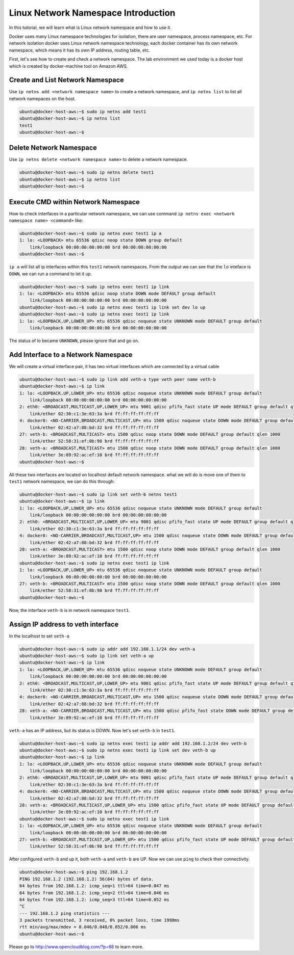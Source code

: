 Linux Network Namespace Introduction
=====================================

In this tutorial, we will learn what is Linux network namespace and how to use it.

Docker uses many Linux namespace technologies for isolation, there are user namespace, process namespace, etc. For network isolation
docker uses Linux network namespace technology, each docker container has its own network namespace, which means it has its own IP address,
routing table, etc.

First, let's see how to create and check a network namespace. The lab environment we used today is a docker host which is created by docker-machine tool
on Amazon AWS.

Create and List Network Namespace
----------------------------------

Use ``ip netns add <network namespace name>`` to create a network namespace, and ``ip netns list`` to list all network namepaces on the host.

.. code-block:: bash

    ubuntu@docker-host-aws:~$ sudo ip netns add test1
    ubuntu@docker-host-aws:~$ ip netns list
    test1
    ubuntu@docker-host-aws:~$


Delete Network Namespace
-------------------------

Use ``ip netns delete <network namespace name>`` to delete a network namespace.

.. code-block:: bash

    ubuntu@docker-host-aws:~$ sudo ip netns delete test1
    ubuntu@docker-host-aws:~$ ip netns list
    ubuntu@docker-host-aws:~$

Execute CMD within Network Namespace
-------------------------------------

How to check interfaces in a particular network namespace, we can use command ``ip netns exec <network namespace name> <command>`` like:

.. code-block:: bash

    ubuntu@docker-host-aws:~$ sudo ip netns exec test1 ip a
    1: lo: <LOOPBACK> mtu 65536 qdisc noop state DOWN group default
        link/loopback 00:00:00:00:00:00 brd 00:00:00:00:00:00
    ubuntu@docker-host-aws:~$

``ip a`` will list all ip interfaces within this ``test1`` network namespaces. From the output we can see that the ``lo`` inteface is ``DOWN``, 
we can run a command to let it up.

.. code-block:: bash

    ubuntu@docker-host-aws:~$ sudo ip netns exec test1 ip link
    1: lo: <LOOPBACK> mtu 65536 qdisc noop state DOWN mode DEFAULT group default
        link/loopback 00:00:00:00:00:00 brd 00:00:00:00:00:00
    ubuntu@docker-host-aws:~$ sudo ip netns exec test1 ip link set dev lo up
    ubuntu@docker-host-aws:~$ sudo ip netns exec test1 ip link
    1: lo: <LOOPBACK,UP,LOWER_UP> mtu 65536 qdisc noqueue state UNKNOWN mode DEFAULT group default
        link/loopback 00:00:00:00:00:00 brd 00:00:00:00:00:00

The status of lo became ``UNKNOWN``, please ignore that and go on.

Add Interface to a Network Namespace
------------------------------------

We will create a virtual interface pair, it has two virtual interfaces which are connected by a virtual cable

.. code-block:: bash

    ubuntu@docker-host-aws:~$ sudo ip link add veth-a type veth peer name veth-b
    ubuntu@docker-host-aws:~$ ip link
    1: lo: <LOOPBACK,UP,LOWER_UP> mtu 65536 qdisc noqueue state UNKNOWN mode DEFAULT group default
        link/loopback 00:00:00:00:00:00 brd 00:00:00:00:00:00
    2: eth0: <BROADCAST,MULTICAST,UP,LOWER_UP> mtu 9001 qdisc pfifo_fast state UP mode DEFAULT group default qlen 1000
        link/ether 02:30:c1:3e:63:3a brd ff:ff:ff:ff:ff:ff
    4: docker0: <NO-CARRIER,BROADCAST,MULTICAST,UP> mtu 1500 qdisc noqueue state DOWN mode DEFAULT group default
        link/ether 02:42:a7:88:bd:32 brd ff:ff:ff:ff:ff:ff
    27: veth-b: <BROADCAST,MULTICAST> mtu 1500 qdisc noop state DOWN mode DEFAULT group default qlen 1000
        link/ether 52:58:31:ef:0b:98 brd ff:ff:ff:ff:ff:ff
    28: veth-a: <BROADCAST,MULTICAST> mtu 1500 qdisc noop state DOWN mode DEFAULT group default qlen 1000
        link/ether 3e:89:92:ac:ef:10 brd ff:ff:ff:ff:ff:ff
    ubuntu@docker-host-aws:~$

All these two interfaces are located on localhost default network namespace. what we will do is move one of them to ``test1`` network namespace,
we can do this through:

.. code-block:: bash

    ubuntu@docker-host-aws:~$ sudo ip link set veth-b netns test1
    ubuntu@docker-host-aws:~$ ip link
    1: lo: <LOOPBACK,UP,LOWER_UP> mtu 65536 qdisc noqueue state UNKNOWN mode DEFAULT group default
        link/loopback 00:00:00:00:00:00 brd 00:00:00:00:00:00
    2: eth0: <BROADCAST,MULTICAST,UP,LOWER_UP> mtu 9001 qdisc pfifo_fast state UP mode DEFAULT group default qlen 1000
        link/ether 02:30:c1:3e:63:3a brd ff:ff:ff:ff:ff:ff
    4: docker0: <NO-CARRIER,BROADCAST,MULTICAST,UP> mtu 1500 qdisc noqueue state DOWN mode DEFAULT group default
        link/ether 02:42:a7:88:bd:32 brd ff:ff:ff:ff:ff:ff
    28: veth-a: <BROADCAST,MULTICAST> mtu 1500 qdisc noop state DOWN mode DEFAULT group default qlen 1000
        link/ether 3e:89:92:ac:ef:10 brd ff:ff:ff:ff:ff:ff
    ubuntu@docker-host-aws:~$ sudo ip netns exec test1 ip link
    1: lo: <LOOPBACK,UP,LOWER_UP> mtu 65536 qdisc noqueue state UNKNOWN mode DEFAULT group default
        link/loopback 00:00:00:00:00:00 brd 00:00:00:00:00:00
    27: veth-b: <BROADCAST,MULTICAST> mtu 1500 qdisc noop state DOWN mode DEFAULT group default qlen 1000
        link/ether 52:58:31:ef:0b:98 brd ff:ff:ff:ff:ff:ff
    ubuntu@docker-host-aws:~$

Now, the interface ``veth-b`` is in network namespace ``test1``.

Assign IP address to veth interface
------------------------------------

In the localhost to set ``veth-a``

.. code-block:: bash

    ubuntu@docker-host-aws:~$ sudo ip addr add 192.168.1.1/24 dev veth-a
    ubuntu@docker-host-aws:~$ sudo ip link set veth-a up
    ubuntu@docker-host-aws:~$ ip link
    1: lo: <LOOPBACK,UP,LOWER_UP> mtu 65536 qdisc noqueue state UNKNOWN mode DEFAULT group default
        link/loopback 00:00:00:00:00:00 brd 00:00:00:00:00:00
    2: eth0: <BROADCAST,MULTICAST,UP,LOWER_UP> mtu 9001 qdisc pfifo_fast state UP mode DEFAULT group default qlen 1000
        link/ether 02:30:c1:3e:63:3a brd ff:ff:ff:ff:ff:ff
    4: docker0: <NO-CARRIER,BROADCAST,MULTICAST,UP> mtu 1500 qdisc noqueue state DOWN mode DEFAULT group default
        link/ether 02:42:a7:88:bd:32 brd ff:ff:ff:ff:ff:ff
    28: veth-a: <NO-CARRIER,BROADCAST,MULTICAST,UP> mtu 1500 qdisc pfifo_fast state DOWN mode DEFAULT group default qlen 1000
        link/ether 3e:89:92:ac:ef:10 brd ff:ff:ff:ff:ff:ff

``veth-a`` has an IP address, but its status is DOWN. Now let's set ``veth-b`` in ``test1``.

.. code-block:: bash

    ubuntu@docker-host-aws:~$ sudo ip netns exec test1 ip addr add 192.168.1.2/24 dev veth-b
    ubuntu@docker-host-aws:~$ sudo ip netns exec test1 ip link set dev veth-b up
    ubuntu@docker-host-aws:~$ ip link
    1: lo: <LOOPBACK,UP,LOWER_UP> mtu 65536 qdisc noqueue state UNKNOWN mode DEFAULT group default
        link/loopback 00:00:00:00:00:00 brd 00:00:00:00:00:00
    2: eth0: <BROADCAST,MULTICAST,UP,LOWER_UP> mtu 9001 qdisc pfifo_fast state UP mode DEFAULT group default qlen 1000
        link/ether 02:30:c1:3e:63:3a brd ff:ff:ff:ff:ff:ff
    4: docker0: <NO-CARRIER,BROADCAST,MULTICAST,UP> mtu 1500 qdisc noqueue state DOWN mode DEFAULT group default
        link/ether 02:42:a7:88:bd:32 brd ff:ff:ff:ff:ff:ff
    28: veth-a: <BROADCAST,MULTICAST,UP,LOWER_UP> mtu 1500 qdisc pfifo_fast state UP mode DEFAULT group default qlen 1000
        link/ether 3e:89:92:ac:ef:10 brd ff:ff:ff:ff:ff:ff
    ubuntu@docker-host-aws:~$ sudo ip netns exec test1 ip link
    1: lo: <LOOPBACK,UP,LOWER_UP> mtu 65536 qdisc noqueue state UNKNOWN mode DEFAULT group default
        link/loopback 00:00:00:00:00:00 brd 00:00:00:00:00:00
    27: veth-b: <BROADCAST,MULTICAST,UP,LOWER_UP> mtu 1500 qdisc pfifo_fast state UP mode DEFAULT group default qlen 1000
        link/ether 52:58:31:ef:0b:98 brd ff:ff:ff:ff:ff:ff

After configured ``veth-b`` and up it, both ``veth-a`` and ``veth-b`` are UP. Now we can use ``ping`` to check their connectivity.

.. code-block:: bash

    ubuntu@docker-host-aws:~$ ping 192.168.1.2
    PING 192.168.1.2 (192.168.1.2) 56(84) bytes of data.
    64 bytes from 192.168.1.2: icmp_seq=1 ttl=64 time=0.047 ms
    64 bytes from 192.168.1.2: icmp_seq=2 ttl=64 time=0.046 ms
    64 bytes from 192.168.1.2: icmp_seq=3 ttl=64 time=0.052 ms
    ^C
    --- 192.168.1.2 ping statistics ---
    3 packets transmitted, 3 received, 0% packet loss, time 1998ms
    rtt min/avg/max/mdev = 0.046/0.048/0.052/0.006 ms
    ubuntu@docker-host-aws:~$


Please go to http://www.opencloudblog.com/?p=66 to learn more.
